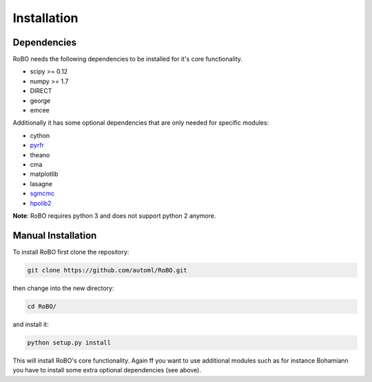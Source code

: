 .. _installation

============
Installation
============


------------
Dependencies
------------

RoBO needs the following dependencies to be installed for it's core functionality.

* scipy >= 0.12
* numpy >= 1.7
* DIRECT
* george
* emcee

Additionally it has some optional dependencies that are only needed for specific modules:

* cython
* `pyrfr <https://bitbucket.org/aadfreiburg/random_forest_run/>`_
* theano
* cma
* matplotlib
* lasagne
* `sgmcmc <https://github.com/stokasto/sgmcmc>`_
* `hpolib2 <https://github.com/automl/HPOlib2>`_


**Note**: RoBO requires python 3 and does not support python 2 anymore.

-------------------
Manual Installation
-------------------

To install RoBO first clone the repository:

.. code:: bash

    git clone https://github.com/automl/RoBO.git

then change into the new directory:

.. code:: bash

    cd RoBO/


and install it:

.. code:: bash

    python setup.py install


This will install RoBO's core functionality.
Again ff you want to use additional modules such as for instance
Bohamiann you have to install some extra optional dependencies (see above).